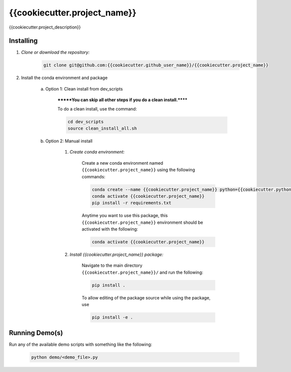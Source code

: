 .. docs-include-ref

{{cookiecutter.project_name}}
========

..
    Change the number of = to match the number of characters in the project name.

{{cookiecutter.project_description}}

..
    Include more detailed description here.

Installing
----------
1. *Clone or download the repository:*

    .. code-block::

        git clone git@github.com:{{cookiecutter.github_user_name}}/{{cookiecutter.project_name}}

2. Install the conda environment and package

    a. Option 1: Clean install from dev_scripts

        *******You can skip all other steps if you do a clean install.******

        To do a clean install, use the command:

        .. code-block::

            cd dev_scripts
            source clean_install_all.sh

    b. Option 2: Manual install

        1. *Create conda environment:*

            Create a new conda environment named ``{{cookiecutter.project_name}}`` using the following commands:

            .. code-block::

                conda create --name {{cookiecutter.project_name}} python={{cookiecutter.python_version}}
                conda activate {{cookiecutter.project_name}}
                pip install -r requirements.txt

            Anytime you want to use this package, this ``{{cookiecutter.project_name}}`` environment should be activated with the following:

            .. code-block::

                conda activate {{cookiecutter.project_name}}


        2. *Install {{cookiecutter.project_name}} package:*

            Navigate to the main directory ``{{cookiecutter.project_name}}/`` and run the following:

            .. code-block::

                pip install .

            To allow editing of the package source while using the package, use

            .. code-block::

                pip install -e .


Running Demo(s)
---------------

Run any of the available demo scripts with something like the following:

    .. code-block::

        python demo/<demo_file>.py

